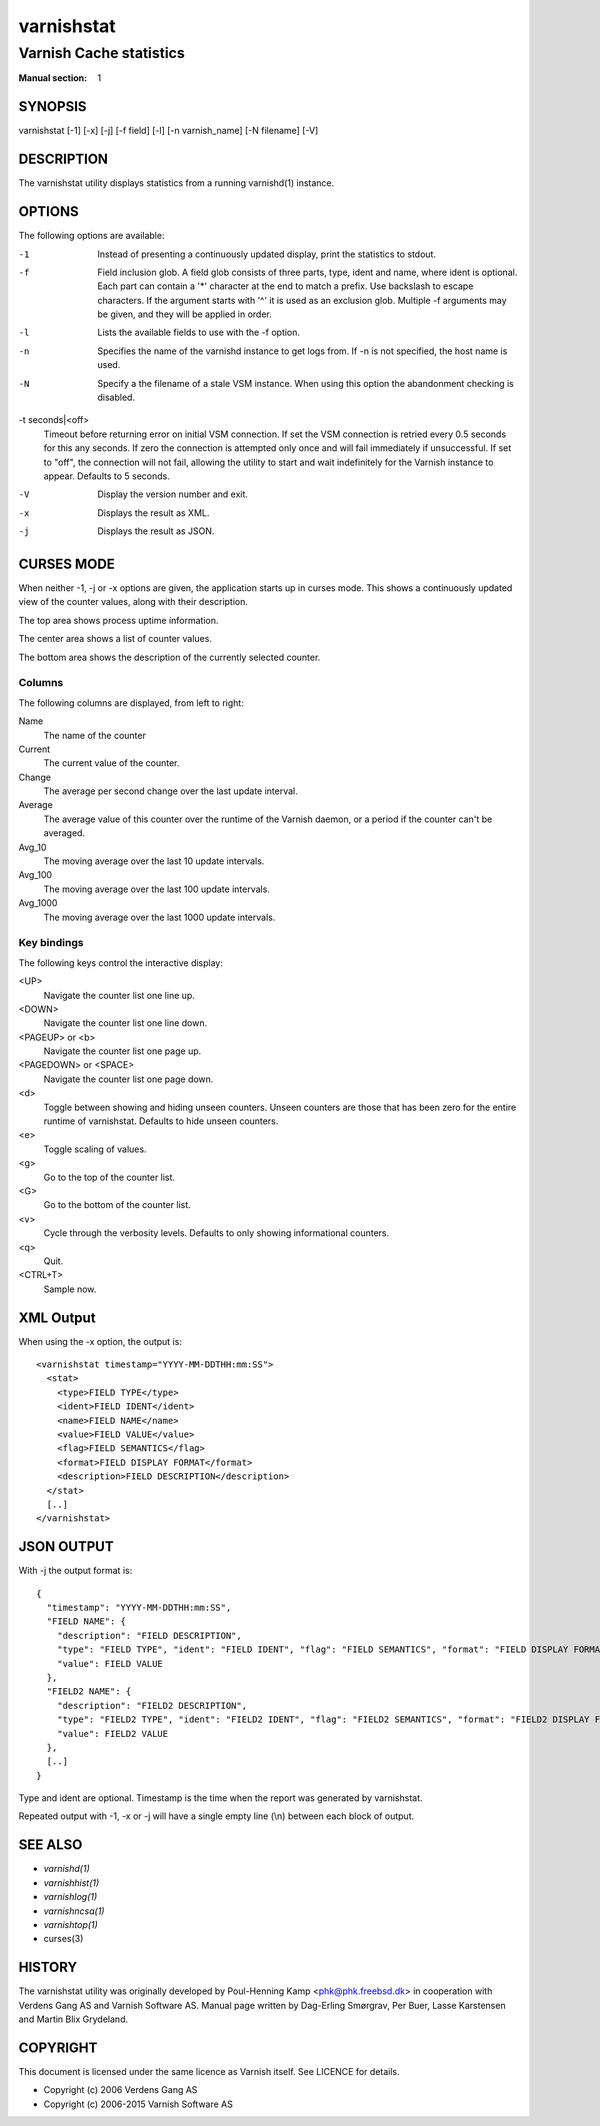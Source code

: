.. role:: ref(emphasis)

.. _varnishstat(1):

===========
varnishstat
===========

------------------------
Varnish Cache statistics
------------------------

:Manual section: 1

SYNOPSIS
========

varnishstat [-1] [-x] [-j] [-f field] [-l] [-n varnish_name] [-N filename] [-V]

.. TODO: autogenerate this synopsis like the others.

DESCRIPTION
===========

The varnishstat utility displays statistics from a running varnishd(1) instance.

OPTIONS
=======

The following options are available:

-1
	Instead of presenting a continuously updated display, print
	the statistics to stdout.

-f
	Field inclusion glob. A field glob consists of three parts,
        type, ident and name, where ident is optional. Each part can
        contain a '*' character at the end to match a prefix. Use
        backslash to escape characters. If the argument starts with
        '^' it is used as an exclusion glob. Multiple -f arguments may
        be given, and they will be applied in order.

-l
	Lists the available fields to use with the -f option.

-n
	Specifies the name of the varnishd instance to get logs from.
	If -n is not specified, the host name is used.

-N
	Specify a the filename of a stale VSM instance. When using
        this option the abandonment checking is disabled.

-t seconds|<off>
	Timeout before returning error on initial VSM connection.  If
	set the VSM connection is retried every 0.5 seconds for this
	any seconds. If zero the connection is attempted only once and
	will fail immediately if unsuccessful. If set to "off", the
	connection will not fail, allowing the utility to start and
	wait indefinitely for the Varnish instance to appear.
	Defaults to 5 seconds.

-V
	Display the version number and exit.

-x
	Displays the result as XML.

-j
	Displays the result as JSON.

CURSES MODE
===========

When neither -1, -j or -x options are given, the application starts up
in curses mode. This shows a continuously updated view of the counter
values, along with their description.

The top area shows process uptime information.

The center area shows a list of counter values.

The bottom area shows the description of the currently selected
counter.

Columns
-------

The following columns are displayed, from left to right:

Name
	The name of the counter

Current
	The current value of the counter.

Change
	The average per second change over the last update interval.

Average
	The average value of this counter over the runtime of the
	Varnish daemon, or a period if the counter can't be averaged.

Avg_10
	The moving average over the last 10 update intervals.

Avg_100
	The moving average over the last 100 update intervals.

Avg_1000
	The moving average over the last 1000 update intervals.

Key bindings
------------

The following keys control the interactive display:

<UP>
	Navigate the counter list one line up.

<DOWN>
	Navigate the counter list one line down.

<PAGEUP> or <b>
	Navigate the counter list one page up.

<PAGEDOWN> or <SPACE>
	Navigate the counter list one page down.

<d>
	Toggle between showing and hiding unseen counters. Unseen
	counters are those that has been zero for the entire runtime
	of varnishstat. Defaults to hide unseen counters.

<e>
	Toggle scaling of values.

<g>
	Go to the top of the counter list.

<G>
	Go to the bottom of the counter list.

<v>
	Cycle through the verbosity levels. Defaults to only showing
	informational counters.

<q>
	Quit.

<CTRL+T>
	Sample now.

XML Output
==========

When using the -x option, the output is::

  <varnishstat timestamp="YYYY-MM-DDTHH:mm:SS">
    <stat>
      <type>FIELD TYPE</type>
      <ident>FIELD IDENT</ident>
      <name>FIELD NAME</name>
      <value>FIELD VALUE</value>
      <flag>FIELD SEMANTICS</flag>
      <format>FIELD DISPLAY FORMAT</format>
      <description>FIELD DESCRIPTION</description>
    </stat>
    [..]
  </varnishstat>

JSON OUTPUT
===========

With -j the output format is::

  {
    "timestamp": "YYYY-MM-DDTHH:mm:SS",
    "FIELD NAME": {
      "description": "FIELD DESCRIPTION",
      "type": "FIELD TYPE", "ident": "FIELD IDENT", "flag": "FIELD SEMANTICS", "format": "FIELD DISPLAY FORMAT",
      "value": FIELD VALUE
    },
    "FIELD2 NAME": {
      "description": "FIELD2 DESCRIPTION",
      "type": "FIELD2 TYPE", "ident": "FIELD2 IDENT", "flag": "FIELD2 SEMANTICS", "format": "FIELD2 DISPLAY FORMAT",
      "value": FIELD2 VALUE
    },
    [..]
  }


Type and ident are optional.  Timestamp is the time when the report was
generated by varnishstat.

Repeated output with -1, -x or -j will have a single empty line (\\n)
between each block of output.


SEE ALSO
========

* :ref:`varnishd(1)`
* :ref:`varnishhist(1)`
* :ref:`varnishlog(1)`
* :ref:`varnishncsa(1)`
* :ref:`varnishtop(1)`
* curses(3)

HISTORY
=======

The varnishstat utility was originally developed by Poul-Henning Kamp
<phk@phk.freebsd.dk> in cooperation with Verdens Gang AS and Varnish
Software AS. Manual page written by Dag-Erling Smørgrav, Per Buer,
Lasse Karstensen and Martin Blix Grydeland.


COPYRIGHT
=========

This document is licensed under the same licence as Varnish
itself. See LICENCE for details.

* Copyright (c) 2006 Verdens Gang AS
* Copyright (c) 2006-2015 Varnish Software AS
